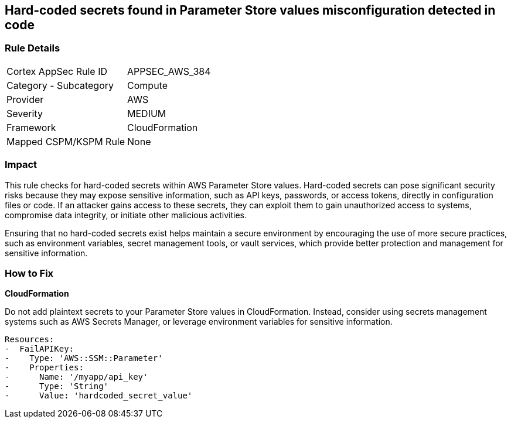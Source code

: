 == Hard-coded secrets found in Parameter Store values misconfiguration detected in code

=== Rule Details

[cols="1,2"]
|===
|Cortex AppSec Rule ID |APPSEC_AWS_384
|Category - Subcategory |Compute
|Provider |AWS
|Severity |MEDIUM
|Framework |CloudFormation
|Mapped CSPM/KSPM Rule |None
|===


=== Impact
This rule checks for hard-coded secrets within AWS Parameter Store values. Hard-coded secrets can pose significant security risks because they may expose sensitive information, such as API keys, passwords, or access tokens, directly in configuration files or code. If an attacker gains access to these secrets, they can exploit them to gain unauthorized access to systems, compromise data integrity, or initiate other malicious activities.

Ensuring that no hard-coded secrets exist helps maintain a secure environment by encouraging the use of more secure practices, such as environment variables, secret management tools, or vault services, which provide better protection and management for sensitive information.

=== How to Fix

*CloudFormation*

Do not add plaintext secrets to your Parameter Store values in CloudFormation. Instead, consider using secrets management systems such as AWS Secrets Manager, or leverage environment variables for sensitive information. 

[source,yaml]
----
Resources:
-  FailAPIKey:
-    Type: 'AWS::SSM::Parameter'
-    Properties:
-      Name: '/myapp/api_key'
-      Type: 'String'
-      Value: 'hardcoded_secret_value'
----

